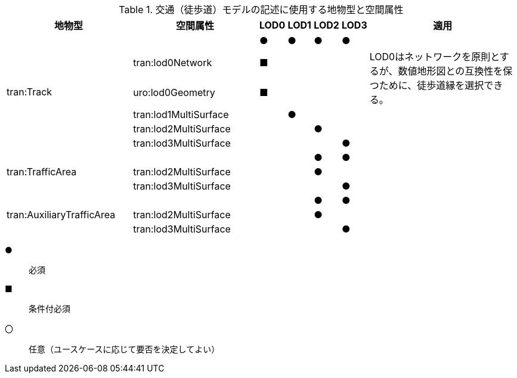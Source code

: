 [cols="5a,5a,^a,^a,^a,^a,6a"]
.交通（徒歩道）モデルの記述に使用する地物型と空間属性
|===
| 地物型 | 空間属性 | LOD0 | LOD1 | LOD2 | LOD3 | 適用

.6+| tran:Track | |  ● |  ● |  ● |  ● |
| tran:lod0Network ^| ■ |  |  |  .2+<| LOD0はネットワークを原則とするが、数値地形図との互換性を保つために、徒歩道縁を選択できる。
| uro:lod0Geometry ^| ■ |  |  |
| tran:lod1MultiSurface |  |  ● |  |  |
| tran:lod2MultiSurface |  |  |  ● |  |
| tran:lod3MultiSurface |  |  |  |  ● |
.3+| tran:TrafficArea | |  |  |  ● |  ● |
| tran:lod2MultiSurface |  |  |  ● |  |
| tran:lod3MultiSurface |  |  |  |  ● |
.3+| tran:AuxiliaryTrafficArea | |  |  |  ● |  ● |
| tran:lod2MultiSurface |  |  |  ● |  |
| tran:lod3MultiSurface |  |  |  |  ● |

|===

[%key]
●:: 必須
■:: 条件付必須
〇:: 任意（ユースケースに応じて要否を決定してよい）

